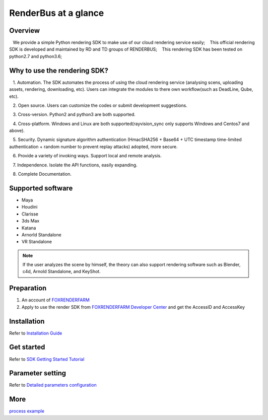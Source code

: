 .. _header-n0:

RenderBus at a glance
======================

.. _header-n2:

Overview
------------

   We provide a simple Python rendering SDK to make use of our cloud rendering service easily;
   This official rendering SDK is developed and maintained by RD and TD groups of RENDERBUS;
   This rendering SDK has been tested on python2.7 and python3.6;

.. _header-n5:

Why to use the rendering SDK?
------------------------------

   1. Automation. The SDK automates the process of using the cloud rendering service (analysing scens, uploading assets, rendering, downloading, etc). Users can integrate the modules to there own workflow(such as DeadLine, Qube, etc).

   2. Open source. Users can customize the codes or submit development suggestions.

   3. Cross-version. Python2 and python3 are both supported.

   4. Cross-platform. Windows and Linux are both supported(rayvision_sync only supports Windows and Centos7 and above).

   5. Security. Dynamic signature algorithm authentication (HmacSHA256 + Base64 + UTC timestamp time-limited authentication + random number to prevent replay attacks) adopted, more secure.

   6. Provide a variety of invoking ways. Support local and remote analysis.

   7. Independence. Isolate the API functions, easily expanding.

   8. Complete Documentation.


.. _header-n8:

Supported software
---------------------

- Maya

- Houdini

- Clarisse

- 3ds Max

- Katana

- Arnorld Standalone

- VR Standalone

.. note::
   If the user analyzes the scene by himself, the theory can also support rendering software such as Blender, c4d, Arnold Standalone, and KeyShot.

.. _header-n19:

Preparation
-----------------

1. An account of `FOXRENDERFARM <https://task.foxrenderfarm.com/>`__

2. Apply to use the render SDK from `FOXRENDERFARM Developer Center <https://task.foxrenderfarm.com/user/developer>`__ and get the AccessID and AccessKey

.. _header-n26:

Installation
--------------

Refer to `Installation Guide <installation_guide.html>`_

.. _header-n29:

Get started
-----------------

Refer to `SDK Getting Started Tutorial <SDK_tutorial.html>`_

.. _header-n33:

Parameter setting
-------------------

Refer to `Detailed parameters configuration <para_configration.html>`_

.. _header-n37:

More
----------

`process example <demo/index.html>`_
